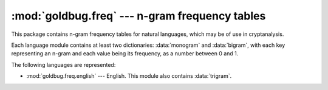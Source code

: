 :mod:`goldbug.freq` --- n-gram frequency tables
===============================================

.. module:: goldbug.freq
   :synopsis: n-gram frequency tables

.. module:: goldbug.freq.english
   :synopsis: n-gram frequency tables for English

This package contains n-gram frequency tables for natural languages, which may
be of use in cryptanalysis.

Each language module contains at least two dictionaries: :data:`monogram` and
:data:`bigram`, with each key representing an n-gram and each value being its
frequency, as a number between 0 and 1.

The following languages are represented:

- :mod:`goldbug.freq.english` --- English. This module also contains :data:`trigram`.
